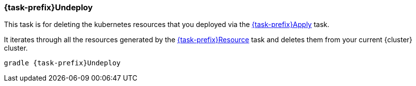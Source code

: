 
[[jkubeUndeploy]]
=== *{task-prefix}Undeploy*

This task is for deleting the kubernetes resources that you deployed via the  <<jkubeApply, {task-prefix}Apply>> task.

It iterates through all the resources generated by the <<jkubeResource, {task-prefix}Resource>> task and deletes them from your current {cluster} cluster.

[source,sh,subs="+attributes"]
----
gradle {task-prefix}Undeploy
----

